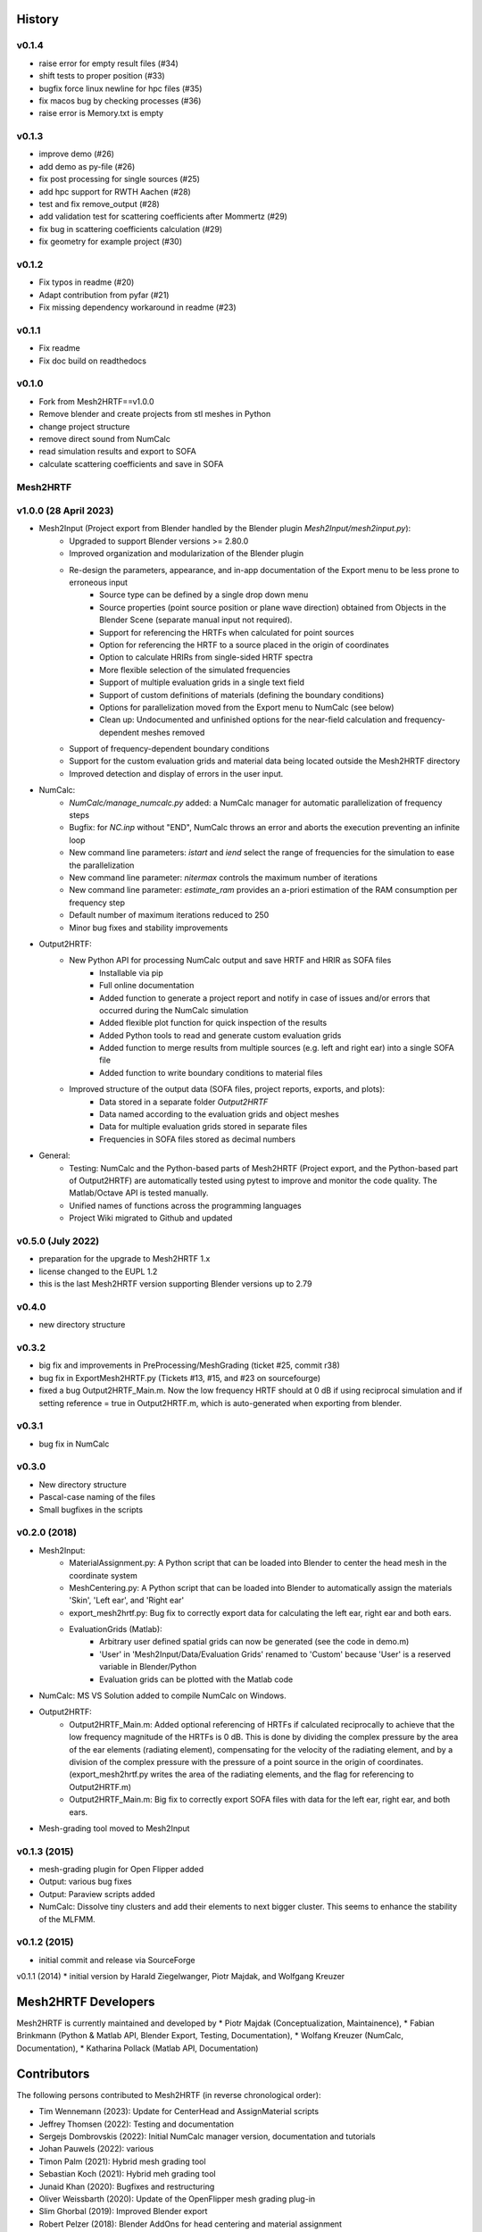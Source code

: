 History
=======

v0.1.4
------
* raise error for empty result files (#34)
* shift tests to proper position (#33)
* bugfix force linux newline for hpc files (#35)
* fix macos bug by checking processes (#36)
* raise error is Memory.txt is empty

v0.1.3
------
* improve demo (#26)
* add demo as py-file (#26)
* fix post processing for single sources (#25)
* add hpc support for RWTH Aachen (#28)
* test and fix remove_output (#28)
* add validation test for scattering coefficients after Mommertz (#29)
* fix bug in scattering coefficients calculation (#29)
* fix geometry for example project (#30)

v0.1.2
------
* Fix typos in readme (#20)
* Adapt contribution from pyfar (#21)
* Fix missing dependency workaround in readme (#23)

v0.1.1
------
* Fix readme
* Fix doc build on readthedocs

v0.1.0
------
* Fork from Mesh2HRTF==v1.0.0
* Remove blender and create projects from stl meshes in Python
* change project structure
* remove direct sound from NumCalc
* read simulation results and export to SOFA
* calculate scattering coefficients and save in SOFA

Mesh2HRTF
---------

v1.0.0 (28 April 2023)
----------------------
* Mesh2Input (Project export from Blender handled by the Blender plugin `Mesh2Input/mesh2input.py`):
	* Upgraded to support Blender versions >= 2.80.0
	* Improved organization and modularization of the Blender plugin
	* Re-design the parameters, appearance, and in-app documentation of the Export menu to be less prone to erroneous input
		* Source type can be defined by a single drop down menu
		* Source properties (point source position or plane wave direction) obtained from Objects in the Blender Scene (separate manual input not required).
		* Support for referencing the HRTFs when calculated for point sources
		* Option for referencing the HRTF to a source placed in the origin of coordinates
		* Option to calculate HRIRs from single-sided HRTF spectra
		* More flexible selection of the simulated frequencies
		* Support of multiple evaluation grids in a single text field
		* Support of custom definitions of materials (defining the boundary conditions)
		* Options for parallelization moved from the Export menu to NumCalc (see below)
		* Clean up: Undocumented and unfinished options for the near-field calculation and frequency-dependent meshes removed
	* Support of frequency-dependent boundary conditions
	* Support for the custom evaluation grids and material data being located outside the Mesh2HRTF directory
	* Improved detection and display of errors in the user input.
* NumCalc:
	* `NumCalc/manage_numcalc.py` added: a NumCalc manager for automatic parallelization of frequency steps
	* Bugfix: for `NC.inp` without "END", NumCalc throws an error and aborts the execution preventing an infinite loop
	* New command line parameters: `istart` and `iend` select the range of frequencies for the simulation to ease the parallelization
	* New command line parameter: `nitermax` controls the maximum number of iterations
	* New command line parameter: `estimate_ram` provides an a-priori estimation of the RAM consumption per frequency step
	* Default number of maximum iterations reduced to 250
	* Minor bug fixes and stability improvements
* Output2HRTF:
	* New Python API for processing NumCalc output and save HRTF and HRIR as SOFA files
		* Installable via pip
		* Full online documentation
		* Added function to generate a project report and notify in case of issues and/or errors that occurred during the NumCalc simulation
		* Added flexible plot function for quick inspection of the results
		* Added Python tools to read and generate custom evaluation grids
		* Added function to merge results from multiple sources (e.g. left and right ear) into a single SOFA file
		* Added function to write boundary conditions to material files
	* Improved structure of the output data (SOFA files, project reports, exports, and plots):
		* Data stored in a separate folder `Output2HRTF`
		* Data named according to the evaluation grids and object meshes
		* Data for multiple evaluation grids stored in separate files
		* Frequencies in SOFA files stored as decimal numbers
* General:
	* Testing: NumCalc and the Python-based parts of Mesh2HRTF (Project export, and the Python-based part of Output2HRTF) are automatically tested using pytest to improve and monitor the code quality. The Matlab/Octave API is tested manually.
	* Unified names of functions across the programming languages
	* Project Wiki migrated to Github and updated

v0.5.0 (July 2022)
------------------
* preparation for the upgrade to Mesh2HRTF 1.x
* license changed to the EUPL 1.2
* this is the last Mesh2HRTF version supporting Blender versions up to 2.79

v0.4.0
------
* new directory structure

v0.3.2
------
* big fix and improvements in PreProcessing/MeshGrading (ticket #25, commit r38)
* bug fix in ExportMesh2HRTF.py (Tickets #13, #15, and #23 on sourcefourge)
* fixed a bug Output2HRTF_Main.m. Now the low frequency HRTF should at 0 dB if using reciprocal simulation and if setting reference = true in Output2HRTF.m, which is auto-generated when exporting from blender.

v0.3.1
------
* bug fix in NumCalc

v0.3.0
------
* New directory structure
* Pascal-case naming of the files
* Small bugfixes in the scripts

v0.2.0 (2018)
-------------
* Mesh2Input:
	* MaterialAssignment.py: A Python script that can be loaded into Blender to center the head mesh in the coordinate system
	* MeshCentering.py: A Python script that can be loaded into Blender to automatically assign the materials 'Skin', 'Left ear', and 'Right ear'
	* export_mesh2hrtf.py: Bug fix to correctly export data for calculating the left ear, right ear and both ears.
	* EvaluationGrids (Matlab):
		* Arbitrary user defined spatial grids can now be generated (see the code in demo.m)
		* 'User' in 'Mesh2Input/Data/Evaluation Grids' renamed to 'Custom' because 'User' is a reserved variable in Blender/Python
		* Evaluation grids can be plotted with the Matlab code
* NumCalc: MS VS Solution added to compile NumCalc on Windows.
* Output2HRTF:
	* Output2HRTF_Main.m: Added optional referencing of HRTFs if calculated reciprocally to achieve that the low frequency magnitude of the HRTFs is 0 dB. This is done by dividing the complex pressure by the area of the ear elements (radiating element), compensating for the velocity of the radiating element, and by a division of the complex pressure with the pressure of a point source in the origin of coordinates. (export_mesh2hrtf.py writes the area of the radiating elements, and the flag for referencing to Output2HRTF.m)
	* Output2HRTF_Main.m: Big fix to correctly export SOFA files with data for the left ear, right ear, and both ears.
* Mesh-grading tool moved to Mesh2Input

v0.1.3 (2015)
-----------------
* mesh-grading plugin for Open Flipper added
* Output: various bug fixes
* Output: Paraview scripts added
* NumCalc: Dissolve tiny clusters and add their elements to next bigger cluster. This seems to enhance the stability of the MLFMM.

v0.1.2 (2015)
------------------
* initial commit and release via SourceForge

v0.1.1 (2014)
* initial version by Harald Ziegelwanger, Piotr Majdak, and Wolfgang Kreuzer

Mesh2HRTF Developers
====================

Mesh2HRTF is currently maintained and developed by
* Piotr Majdak (Conceptualization, Maintainence),
* Fabian Brinkmann (Python & Matlab API, Blender Export, Testing, Documentation),
* Wolfang Kreuzer (NumCalc, Documentation),
* Katharina Pollack (Matlab API, Documentation)

Contributors
============

The following persons contributed to Mesh2HRTF (in reverse chronological order):

* Tim Wennemann (2023): Update for CenterHead and AssignMaterial scripts
* Jeffrey Thomsen (2022): Testing and documentation
* Sergejs Dombrovskis (2022): Initial NumCalc manager version, documentation and tutorials
* Johan Pauwels (2022): various
* Timon Palm (2021): Hybrid mesh grading tool
* Sebastian Koch (2021): Hybrid meh grading tool
* Junaid Khan (2020): Bugfixes and restructuring
* Oliver Weissbarth (2020): Update of the OpenFlipper mesh grading plug-in
* Slim Ghorbal (2019): Improved Blender export
* Robert Pelzer (2018): Blender AddOns for head centering and material assignment
* Michael Kalcher (2016): various
* Harald Ziegelwanger (2013-2015): Initial development of Mesh2HRTF
* Z. S. Chen (until 2012): Initial development of NumCalc

**Involved Institutions**

* Acoustics Research Institute, Austrian Academy of Sciences, Vienna, Austria
* Audio Communication Group, Technical University of Berlin, Germany.
* Computer Graphics Group, Technical University of Berlin, Germany.
* University of Applied Sciences, Technikum Wien, Austria.
* Imperial College London, United Kingdom.
* Royal Institute of Technology, Stockholm, Sweden.
* Mimi Hearing Technologies, Berlin, Germany.

